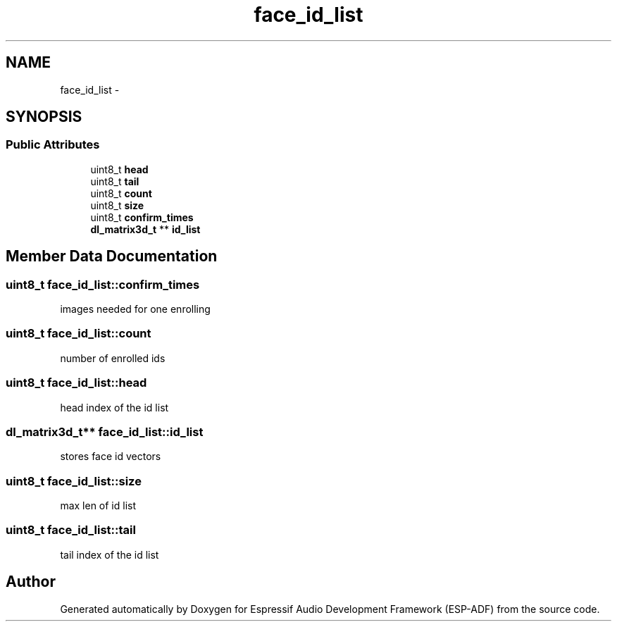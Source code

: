 .TH "face_id_list" 3 "Mon Aug 3 2020" "Espressif Audio Development Framework (ESP-ADF)" \" -*- nroff -*-
.ad l
.nh
.SH NAME
face_id_list \- 
.SH SYNOPSIS
.br
.PP
.SS "Public Attributes"

.in +1c
.ti -1c
.RI "uint8_t \fBhead\fP"
.br
.ti -1c
.RI "uint8_t \fBtail\fP"
.br
.ti -1c
.RI "uint8_t \fBcount\fP"
.br
.ti -1c
.RI "uint8_t \fBsize\fP"
.br
.ti -1c
.RI "uint8_t \fBconfirm_times\fP"
.br
.ti -1c
.RI "\fBdl_matrix3d_t\fP ** \fBid_list\fP"
.br
.in -1c
.SH "Member Data Documentation"
.PP 
.SS "uint8_t face_id_list::confirm_times"
images needed for one enrolling 
.SS "uint8_t face_id_list::count"
number of enrolled ids 
.SS "uint8_t face_id_list::head"
head index of the id list 
.SS "\fBdl_matrix3d_t\fP** face_id_list::id_list"
stores face id vectors 
.SS "uint8_t face_id_list::size"
max len of id list 
.SS "uint8_t face_id_list::tail"
tail index of the id list 

.SH "Author"
.PP 
Generated automatically by Doxygen for Espressif Audio Development Framework (ESP-ADF) from the source code\&.
